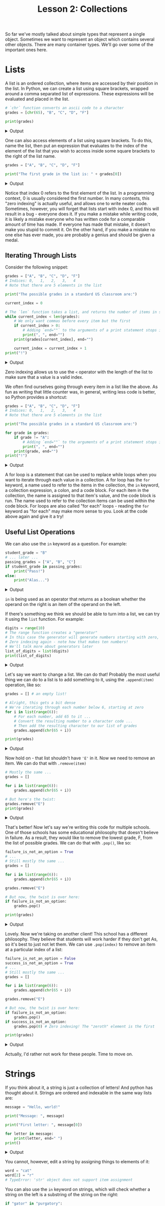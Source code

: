 #+TITLE: Lesson 2: Collections
#+PROPERTY: header-args :results raw verbatim output :post output_drawer(data=*this*) :noweb strip-export

#+NAME: output_drawer
#+BEGIN_SRC shell :var data="" :exports none :results silent :results output :post
echo ':results:'
echo '#+HTML: <details>'
echo '#+HTML: <summary>Output</summary>'
echo '#+BEGIN_SRC'
echo -n "$data"
echo '#+END_SRC'
echo '#+HTML: </details>'
echo ':end:'
#+END_SRC

#+NAME: session_output_drawer
#+BEGIN_SRC shell :var data="" :exports none :results silent :results output :post
echo ':results:'
echo '#+HTML: <details>'
echo '#+HTML: <summary>Output</summary>'
echo '#+BEGIN_SRC'
echo "$data"
echo '#+END_SRC'
echo '#+HTML: </details>'
echo ':end:'
#+END_SRC

So far we've mostly talked about simple types that represent a single object. Sometimes we want to represent an object which contains several other objects. There are many container types. We'll go over some of the important ones here.

* Lists
A list is an ordered collection, where items are accessed by their position in the list. In Python, we can create a list using square brackets, wrapped around a comma separated list of expressions. These expressions will be evaluated and placed in the list.

#+BEGIN_SRC python :exports both
# `chr` function converts an ascii code to a character
grades = [chr(65), "B", "C", "D", "F"]

print(grades)
#+END_SRC

#+RESULTS:
:results:
#+HTML: <details>
#+HTML: <summary>Output</summary>
#+BEGIN_SRC
['A', 'B', 'C', 'D', 'F']
#+END_SRC
#+HTML: </details>
:end:

One can also access elements of a list using square brackets. To do this, name the list, then put an expression that evaluates to the index of the element of the list that you wish to access inside some square brackets to the right of the list name.

#+BEGIN_SRC python :exports both
grades = ["A", "B", "C", "D", "F"]

print("The first grade in the list is: " + grades[0])
#+END_SRC

#+RESULTS:
:results:
#+HTML: <details>
#+HTML: <summary>Output</summary>
#+BEGIN_SRC
The first grade in the list is: A
#+END_SRC
#+HTML: </details>
:end:
Notice that index 0 refers to the first element of the list. In a programming context, 0 is usually considered the first number. In many contexts, this "zero indexing" is actually useful, and allows one to write neater code. Sometimes, however, you will forget that lists start with index 0, and this will result in a bug - everyone does it. If you make a mistake while writing code, it is likely a mistake everyone who has written code for a comparable amount of time has made. If everyone has made that mistake, it doesn't make you stupid to commit it. On the other hand, if you make a mistake no one else has ever made, you are probably a genius and should be given a medal.

** Iterating Through Lists
Consider the following snippet:

#+BEGIN_SRC python :exports both
grades = ["A", "B", "C", "D", "F"]
# Indices: 0,   1,   2,   3,   4
# Note that there are 5 elements in the list

print("The possible grades in a standard US classroom are:")

current_index = 0

# The `len` function takes a list, and returns the number of items in said list
while current_index < len(grades):
    # We only want commas before every item but the first
    if current_index > 0:
        # Adding `end=""` to the arguments of a print statement stops it printing a newline after whatever you print.
        print(", ", end="")
    print(grades[current_index], end="")

    current_index = current_index + 1
print("!")
#+END_SRC

#+RESULTS:
:results:
#+HTML: <details>
#+HTML: <summary>Output</summary>
#+BEGIN_SRC
The possible grades in a standard US classroom are:
A, B, C, D, F!
#+END_SRC
#+HTML: </details>
:end:

Zero indexing allows us to use the ~<~ operator with the length of the list to make sure that a value is a valid index.

We often find ourselves going through every item in a list like the above. As fun as writing that little counter was, in general, writing less code is better, so Python provides a shortcut:

#+BEGIN_SRC python :exports both
grades = ["A", "B", "C", "D", "F"]
# Indices: 0,   1,   2,   3,   4
# Note that there are 5 elements in the list

print("The possible grades in a standard US classroom are:")

for grade in grades:
    if grade != "A":
        # Adding `end=""` to the arguments of a print statement stops it printing a newline after whatever you print.
        print(", ", end="")
    print(grade, end="")
print("!")
#+END_SRC

#+RESULTS:
:results:
#+HTML: <details>
#+HTML: <summary>Output</summary>
#+BEGIN_SRC
The possible grades in a standard US classroom are:
A, B, C, D, F!
#+END_SRC
#+HTML: </details>
:end:

A for loop is a statement that can be used to replace while loops when you want to iterate through each value in a collection. A for loop has the ~for~ keyword, a name used to refer to the items in the collection, the ~in~ keyword, a collection expression, a colon, and a code block. For each item in the collection, the name is assigned to that item's value, and the code block is run. The name used to refer to the collection items can be used within the code block. For loops are also called "for each" loops - reading the ~for~ keyword as "for each" may make more sense to you. Look at the code above again and give it a try!

** Useful List Operations
We can also use the ~in~ keyword as a question. For example:

#+BEGIN_SRC python :exports both
student_grade = "B"
# ... later ...
passing_grades = ["A", "B", "C"]
if student_grade in passing_grades:
    print("Pass!")
else:
    print("Alas...")
#+END_SRC

#+RESULTS:
:results:
#+HTML: <details>
#+HTML: <summary>Output</summary>
#+BEGIN_SRC
Pass!
#+END_SRC
#+HTML: </details>
:end:

~in~ is being used as an operator that returns as a boolean whether the operand on the right is an item of the operand on the left.

If there's something we think we should be able to turn into a list, we can try it using the ~list~ function. For example:

#+BEGIN_SRC python :exports both
digits = range(10)
# The range function creates a "generator"
# In this case the generator will generate numbers starting with zero, counting up to ten, ignoring ten itself
# Zero indexing again - note how that makes ten numbers!
# We'll talk more about generators later
list_of_digits = list(digits)
print(list_of_digits)
#+END_SRC

#+RESULTS:
:results:
#+HTML: <details>
#+HTML: <summary>Output</summary>
#+BEGIN_SRC
[0, 1, 2, 3, 4, 5, 6, 7, 8, 9]
#+END_SRC
#+HTML: </details>
:end:

Let's say we want to change a list. We can do that! Probably the most useful thing we can do to a list is to add something to it, using the ~.append(item)~ operation, like so:

#+BEGIN_SRC python :exports both
grades = [] # an empty list!

# Alright, this gets a bit dense
# We're iterating through each number below 6, starting at zero
for i in list(range(6)):
    # For each number, add 65 to it ...
    # Convert the resulting number to a character code ...
    # Then add the resulting character to our list of grades
    grades.append(chr(65 + i))

print(grades)
#+END_SRC

#+RESULTS:
:results:
#+HTML: <details>
#+HTML: <summary>Output</summary>
#+BEGIN_SRC
['A', 'B', 'C', 'D', 'E', 'F']
#+END_SRC
#+HTML: </details>
:end:

Now hold on - that list shouldn't have ~'E'~ in it. Now we need to remove an item. We can do that with ~.remove(item)~

#+BEGIN_SRC python :exports both
# Mostly the same ...
grades = []

for i in list(range(6)):
    grades.append(chr(65 + i))

# But here's the twist:
grades.remove("E")
print(grades)
#+END_SRC

#+RESULTS:
:results:
#+HTML: <details>
#+HTML: <summary>Output</summary>
#+BEGIN_SRC
['A', 'B', 'C', 'D', 'F']
#+END_SRC
#+HTML: </details>
:end:

That's better! Now let's say we're writing this code for multiple schools. One of those schools has some educational philosophy that doesn't believe in failure. As a result, they would like to remove the lowest grade, F, from the list of possible grades. We can do that with ~.pop()~, like so:

#+BEGIN_SRC python :exports both
failure_is_not_an_option = True
# ...
# Still mostly the same ...
grades = []

for i in list(range(6)):
    grades.append(chr(65 + i))

grades.remove("E")

# But now, the twist is over here:
if failure_is_not_an_option:
    grades.pop()

print(grades)
#+END_SRC

#+RESULTS:
:results:
#+HTML: <details>
#+HTML: <summary>Output</summary>
#+BEGIN_SRC
['A', 'B', 'C', 'D']
#+END_SRC
#+HTML: </details>
:end:

Lovely. Now we're taking on another client! This school has a different philosophy. They believe that students will work harder if they don't get As, so it's best to just not let them. We can use ~.pop(index)~ to remove an item at a particular index of a list:

#+BEGIN_SRC python :exports both
failure_is_not_an_option = False
success_is_not_an_option = True
# ...
# Still mostly the same ...
grades = []

for i in list(range(6)):
    grades.append(chr(65 + i))

grades.remove("E")

# But now, the twist is over here:
if failure_is_not_an_option:
    grades.pop()
if success_is_not_an_option:
    grades.pop(0) # Zero indexing! The "zeroth" element is the first

print(grades)
#+END_SRC

#+RESULTS:
:results:
#+HTML: <details>
#+HTML: <summary>Output</summary>
#+BEGIN_SRC
['B', 'C', 'D', 'F']
#+END_SRC
#+HTML: </details>
:end:

Actually, I'd rather not work for these people. Time to move on.

* Strings
If you think about it, a string is just a collection of letters! And python has thought about it. Strings are ordered and indexable in the same way lists are:

#+BEGIN_SRC python :exports both
message = "Hello, world!"

print("Message: ", message)

print("First letter: ", message[0])

for letter in message:
    print(letter, end=" ")
print()
#+END_SRC

#+RESULTS:
:results:
#+HTML: <details>
#+HTML: <summary>Output</summary>
#+BEGIN_SRC
Message:  Hello, world!
First letter:  H
H e l l o ,   w o r l d !
#+END_SRC
#+HTML: </details>
:end:

You cannot, however, edit a string by assigning things to elements of it:

#+BEGIN_SRC python
word = "cat"
word[2] = "r"
# TypeError: 'str' object does not support item assignment
#+END_SRC

#+RESULTS:
:results:
#+HTML: <details>
#+HTML: <summary>Output</summary>
#+BEGIN_SRC
#+END_SRC
#+HTML: </details>
:end:

You can also use the ~in~ keyword on strings, which will check whether a string on the left is a substring of the string on the right:

#+BEGIN_SRC python :exports both
if "gator" in "purgatory":
    print("You can't spell purgatory without gator")
else:
    print("You can spell purgatory without gator")
#+END_SRC

#+RESULTS:
:results:
#+HTML: <details>
#+HTML: <summary>Output</summary>
#+BEGIN_SRC
You can't spell purgatory without gator
#+END_SRC
#+HTML: </details>
:end:

We can create a string by putting letters between a pair of double quotes, or single quotes. It doesn't matter, except you can use double quotes inside single quoted strings, and single quotes inside double quoted strings.

#+BEGIN_SRC python
string_1 = 'This is a string!'
string_2 = "This is another string!"
#+END_SRC

Python programmers tend to prefer using single quotes, because you don't have to press the shift key. I personally tend to prefer to use double quotes, as Python is not my only language, and double quotes are used in most languages.

You can combine strings, and some things that can be turned into strings, using the ~+~ operator. This is called "concatenation." It adds the strings back to back:

#+BEGIN_SRC python :exports both
predicate = "Greet"
grammatical_object = "world"

print(predicate + " " + grammatical_object + ".")
#+END_SRC

#+RESULTS:
:results:
#+HTML: <details>
#+HTML: <summary>Output</summary>
#+BEGIN_SRC
Greet world.
#+END_SRC
#+HTML: </details>
:end:

Note that this creates a new string, and does not modify the old string! Similar to how 1 + 1 = 2, but that didn't change the first 1.

You can also create strings using format strings, or fstrings for short. An fstring is formed by placing the letter f before the quotation marks that make up the string. Inside of an fstring, you can place a python expression inside of curly braces, and it will render that expression as part of the string. In general, I prefer using this functionality over the plus sign.

#+BEGIN_SRC python :exports both
first_number = 0
second_number = 1

print(f"The first number is: {first_number}. The second number is: {second_number}. Their product is: {first_number * second_number}.")
#+END_SRC

#+RESULTS:
:results:
#+HTML: <details>
#+HTML: <summary>Output</summary>
#+BEGIN_SRC
The first number is: 0. The second number is: 1. Their product is: 0.
#+END_SRC
#+HTML: </details>
:end:

* Generators
A list is an ordered collection where each element in it already exists. Since each element already exists, you can look for the fifth element, or the seventh, or the last one. A generator is different. Generators are kind of like a magic hat that doesn't have anything in it until you stick your arm in and pull somthing out of it.

Why is that useful, you ask? Can't we just make a list instead, already populated with all the items we want in it? We can do more with a list, after all.

Good question! While it is possible to make a list, and fill in each item in the list before we need them - what's known as eager evaluation - those items have to take up space. Furthermore, it takes time to build the whole list. When we use generators, we can a) not fill memory with things we don't actually need yet, and b) spread out the time it takes to generate a bunch of stuff across the time we're using it.

Let's look at a place we might use generators:

#+BEGIN_SRC python :exports both
for i in range(4):
    for j in range(4):
        print("na", end="")
    print(",")

print("Die Fledermaus!")
#+END_SRC

#+RESULTS:
:results:
#+HTML: <details>
#+HTML: <summary>Output</summary>
#+BEGIN_SRC
nananana,
nananana,
nananana,
nananana,
Die Fledermaus!
#+END_SRC
#+HTML: </details>
:end:

We used code similar to this earlier, but converted our generator to a list. This way is both better to look at and better for the computer!

Many functions, such as ~range~ exist to create generators. We usually don't need to, but if we want, we can make our own generators, using the ~yield~ keyword. This next example will also demonstrate the usefulness of not filling memory with things we don't need yet! Observe:

#+BEGIN_SRC python :exports both
def natural_numbers():
    counter = 1
    while True:
        yield counter
        counter = counter + 1

for n in natural_numbers():
    print(f"{n}, {n} iterations! Ha ha ha!")
    if n > 10:
        # If you find yourself in an infinite loop, try clicking the terminal and pressing Ctrl+c
        print("That's quite enough of that.")
        break
#+END_SRC

#+RESULTS:
:results:
#+HTML: <details>
#+HTML: <summary>Output</summary>
#+BEGIN_SRC
1, 1 iterations! Ha ha ha!
2, 2 iterations! Ha ha ha!
3, 3 iterations! Ha ha ha!
4, 4 iterations! Ha ha ha!
5, 5 iterations! Ha ha ha!
6, 6 iterations! Ha ha ha!
7, 7 iterations! Ha ha ha!
8, 8 iterations! Ha ha ha!
9, 9 iterations! Ha ha ha!
10, 10 iterations! Ha ha ha!
11, 11 iterations! Ha ha ha!
That's quite enough of that.
#+END_SRC
#+HTML: </details>
:end:

Rendering that generator out to a list would prove problematic, as it has more items than our computer's memory can handle. Luckily, with generators, we don't have to!

Again, rolling our own generators is usually not necessary, as there are many functions that create generators for us.

* Making New Collections Out of Old Collections
** Slices
Well, that was sort of a lie. The first thing we're going to do is not actually make a new collection, just peer at a piece of the old collection - a slice of it! In Python, we can access a subset of the elements of certain collections with colons and brackets. This is called a slice. A slice has up to three parts: a start, an end, and a step size. Here are a couple slices:

#+BEGIN_SRC python :exports both
# Of course we need a list to slice!
digits = list(range(10))

print("All of em:              ", digits)

# Specifying a start and nothing else
print("All but the first:      ", digits[1:])

# Specifying an end and nothing else
print("Under fives:            ", digits[:5])

# Specifying a step size and nothing else
print("Evens:                  ", digits[::2])

# Indices can also be negative, which means you count backwards from the end
print("Without the last:       ", digits[:-1])

# The step size can also be negative!
print("Backwards odds:         ", digits[::-2])

# We can specify both a start and an end
print("Without first or last:  ", digits[1:-1])

# Or any combination of the parts of a slice - including all three!
print("Backwards evens above 2:", digits[-2:2:-2])
#+END_SRC

#+RESULTS:
:results:
#+HTML: <details>
#+HTML: <summary>Output</summary>
#+BEGIN_SRC
All of em:               [0, 1, 2, 3, 4, 5, 6, 7, 8, 9]
All but the first:       [1, 2, 3, 4, 5, 6, 7, 8, 9]
Under fives:             [0, 1, 2, 3, 4]
Evens:                   [0, 2, 4, 6, 8]
Without the last:        [0, 1, 2, 3, 4, 5, 6, 7, 8]
Backwards odds:          [9, 7, 5, 3, 1]
Without first or last:   [1, 2, 3, 4, 5, 6, 7, 8]
Backwards evens above 2: [8, 6, 4]
#+END_SRC
#+HTML: </details>
:end:

Slices don't really create a new collection; they just represent a piece of an already existing collection. This means if you modify a slice, you modify the original collection. For example:

#+BEGIN_SRC python :exports both
digits = list(range(10))

digits[::2] = ["EVEN", "EVEN", "EVEN", "EVEN", "EVEN"]

print(digits)
#+END_SRC

#+RESULTS:
:results:
#+HTML: <details>
#+HTML: <summary>Output</summary>
#+BEGIN_SRC
['EVEN', 1, 'EVEN', 3, 'EVEN', 5, 'EVEN', 7, 'EVEN', 9]
#+END_SRC
#+HTML: </details>
:end:

Slices also work on strings:

#+BEGIN_SRC python :exports both
word = "grape"
print(word)
print(word[2:])
#+END_SRC

#+RESULTS:
:results:
#+HTML: <details>
#+HTML: <summary>Output</summary>
#+BEGIN_SRC
grape
ape
#+END_SRC
#+HTML: </details>
:end:

** Comprehensions
Comprehensions are kind of like Python's version of mathematical set builder notation! Consider the set of odd square numbers:

\begin{equation*}
\{x^2 \mid x \in \mathbb{N}, x \bmod{2} = 1\}
\end{equation*}

We can read this as: the set of x squared, where x is an element of the natural numbers, as long as the remainder of dividing x by two is one. We can write the same thing in Python! Let's go ahead and reuse our natural number generator from before:

#+BEGIN_SRC python :exports both
def natural_numbers():
    counter = 1
    while True:
        yield counter
        counter = counter + 1

odd_squares = (x * x for x in natural_numbers() if x % 2 == 1)

for square in odd_squares:
    print(square)
    if square > 100:
        break

#+END_SRC

#+RESULTS:
:results:
#+HTML: <details>
#+HTML: <summary>Output</summary>
#+BEGIN_SRC
1
9
25
49
81
121
#+END_SRC
#+HTML: </details>
:end:

As you can see, the syntax is a little different, but the idea is fundamentally the same! This is a generator comprehension. We can also make a list comprehension! Just wrap it in brackets instead of parentheses.

#+BEGIN_SRC python :exports both
digits = range(10)

teens = [10 + digit for digit in digits]

print(teens)
#+END_SRC

#+RESULTS:
:results:
#+HTML: <details>
#+HTML: <summary>Output</summary>
#+BEGIN_SRC
[10, 11, 12, 13, 14, 15, 16, 17, 18, 19]
#+END_SRC
#+HTML: </details>
:end:

Comprehensions are another way to use ~for~ and ~in~! A comprehension is an expression which may use a new variable name, the ~for~ keyword, that new variable name, the ~in~ keyword, and the collection that we are creating a modified copy of. For each item in that collection, it sets the variable name to that thing, applies the expression to it, and sets the next item of the resulting collection to that result.

We can also optionally filter items of the collection we're using to seed our new collection, using the ~if~ keyword, and a boolean expression that uses our variable name:

#+BEGIN_SRC python :exports both
digits = list(range(10))

teens = [10 + digit for digit in digits if digit > 2]

print(teens)
#+END_SRC

#+RESULTS:
:results:
#+HTML: <details>
#+HTML: <summary>Output</summary>
#+BEGIN_SRC
[13, 14, 15, 16, 17, 18, 19]
#+END_SRC
#+HTML: </details>
:end:

If you wrap a comprehension in square brackets, it will be a list comprehension. If you wrap it in parentheses, or leave it unwrapped, it will be a generator expression. If you wrap it in curly braces, you can make a set comprehension, and if you wrap it in curly braces and use a colon in the expression at the beginning of the comprehension, you can make a dictionary comprehension.

Personally, I find that while these comprehensions are very cool if they're short and simple, they tend to get horrid if you let it get out of hand. You can wind up putting a lot of information on one line, and that can be tricky to read.
